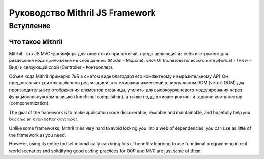 =================================
Руководство Mithril JS Framework
=================================

**********
Вступление
**********

Что такое Mithril
=================

Mitrhil - это JS MVC-фреймфорк для клиентских приложений, представляющий из себя инструмент для раздедения кода приложения на слой данных (Model - Модель), слой UI (пользовательсокго интерфейса) - (View - Вид) и связующий слой (Controller - Контроллер).

Объем кода Mithril примерно 7кБ в сжатом виде благодаря его компактному и выразительному API. Он предоставляет движок шаблонов реализацией отслеживания изменений в виртуальном DOM (virtual DOM) для производительного отображения елементов страницы, утилиты для высокоуровневого моделирования через функциональную композицию (functional composition), а также поддерживает роутинг и задание компонентов (componentization).

The goal of the framework is to make application code discoverable, readable and maintainable, and hopefully help you become an even better developer.

Unlike some frameworks, Mithril tries very hard to avoid locking you into a web of dependencies: you can use as little of the framework as you need.

However, using its entire toolset idiomatically can bring lots of benefits: learning to use functional programming in real world scenarios and solidifying good coding practices for OOP and MVC are just some of them.

